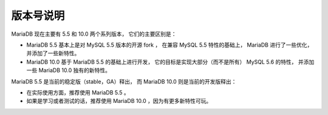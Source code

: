 版本号说明
==============

MariaDB 现在主要有 5.5 和 10.0 两个系列版本，
它们的主要区别是：

- MariaDB 5.5 基本上是对 MySQL 5.5 版本的开源 fork ，
  在兼容 MySQL 5.5 特性的基础上，
  MariaDB 进行了一些优化，
  并添加了一些新特性。

- MariaDB 10.0 基于 MariaDB 5.5 的基础上进行开发，
  它的目标是实现大部分（而不是所有） MySQL 5.6 的特性，
  并添加一些 MariaDB 10.0 独有的新特性。

MariaDB 5.5 是当前的稳定版（stable，GA）释出，
而 MariaDB 10.0 则是当前的开发版释出：

- 在实际使用方面，推荐使用 MariaDB 5.5 。

- 如果是学习或者测试的话，推荐使用 MariaDB 10.0 ，因为有更多新特性可玩。
